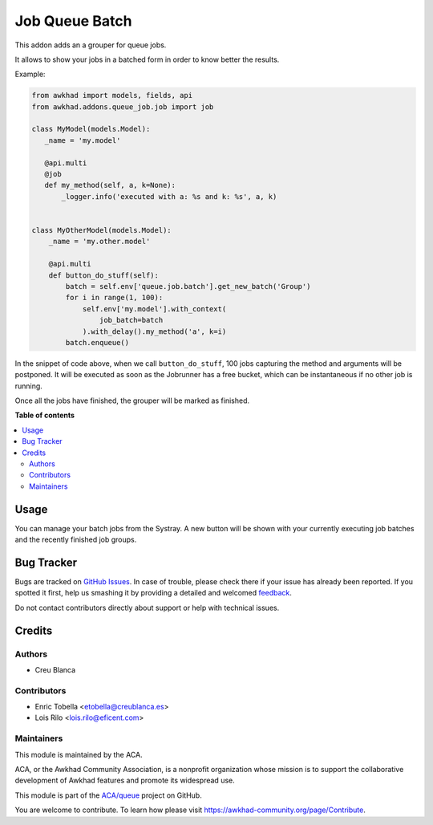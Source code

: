 ===============
Job Queue Batch
===============

.. !!!!!!!!!!!!!!!!!!!!!!!!!!!!!!!!!!!!!!!!!!!!!!!!!!!!
   !! This file is generated by oca-gen-addon-readme !!
   !! changes will be overwritten.                   !!
   !!!!!!!!!!!!!!!!!!!!!!!!!!!!!!!!!!!!!!!!!!!!!!!!!!!!

.. |badge1| image:: https://img.shields.io/badge/maturity-Beta-yellow.png
    :target: https://awkhad-community.org/page/development-status
    :alt: Beta
.. |badge2| image:: https://img.shields.io/badge/licence-AGPL--3-blue.png
    :target: http://www.gnu.org/licenses/agpl-3.0-standalone.html
    :alt: License: AGPL-3
.. |badge3| image:: https://img.shields.io/badge/github-ACA%2Fqueue-lightgray.png?logo=github
    :target: https://github.com/ACA/queue/tree/12.0/queue_job_batch
    :alt: ACA/queue
.. |badge4| image:: https://img.shields.io/badge/weblate-Translate%20me-F47D42.png
    :target: https://translation.awkhad-community.org/projects/queue-12-0/queue-12-0-queue_job_batch
    :alt: Translate me on Weblate
.. |badge5| image:: https://img.shields.io/badge/runbot-Try%20me-875A7B.png
    :target: https://runbot.awkhad-community.org/runbot/230/12.0
    :alt: Try me on Runbot

|badge1| |badge2| |badge3| |badge4| |badge5| 

This addon adds an a grouper for queue jobs.

It allows to show your jobs in a batched form in order to know better the
results.

Example:

.. code-block:: python

  from awkhad import models, fields, api
  from awkhad.addons.queue_job.job import job

  class MyModel(models.Model):
     _name = 'my.model'

     @api.multi
     @job
     def my_method(self, a, k=None):
         _logger.info('executed with a: %s and k: %s', a, k)


  class MyOtherModel(models.Model):
      _name = 'my.other.model'

      @api.multi
      def button_do_stuff(self):
          batch = self.env['queue.job.batch'].get_new_batch('Group')
          for i in range(1, 100):
              self.env['my.model'].with_context(
                  job_batch=batch
              ).with_delay().my_method('a', k=i)
          batch.enqueue()


In the snippet of code above, when we call ``button_do_stuff``, 100 jobs
capturing the method and arguments will be postponed.  It will be executed as
soon as the Jobrunner has a free bucket, which can be instantaneous if no other
job is running.

Once all the jobs have finished, the grouper will be marked as finished.

**Table of contents**

.. contents::
   :local:

Usage
=====

You can manage your batch jobs from the Systray. A new button will be shown
with your currently executing job batches and the recently finished job groups.

Bug Tracker
===========

Bugs are tracked on `GitHub Issues <https://github.com/ACA/queue/issues>`_.
In case of trouble, please check there if your issue has already been reported.
If you spotted it first, help us smashing it by providing a detailed and welcomed
`feedback <https://github.com/ACA/queue/issues/new?body=module:%20queue_job_batch%0Aversion:%2012.0%0A%0A**Steps%20to%20reproduce**%0A-%20...%0A%0A**Current%20behavior**%0A%0A**Expected%20behavior**>`_.

Do not contact contributors directly about support or help with technical issues.

Credits
=======

Authors
~~~~~~~

* Creu Blanca

Contributors
~~~~~~~~~~~~

* Enric Tobella <etobella@creublanca.es>
* Lois Rilo <lois.rilo@eficent.com>

Maintainers
~~~~~~~~~~~

This module is maintained by the ACA.

.. image:: https://awkhad-community.org/logo.png
   :alt: Awkhad Community Association
   :target: https://awkhad-community.org

ACA, or the Awkhad Community Association, is a nonprofit organization whose
mission is to support the collaborative development of Awkhad features and
promote its widespread use.

This module is part of the `ACA/queue <https://github.com/ACA/queue/tree/12.0/queue_job_batch>`_ project on GitHub.

You are welcome to contribute. To learn how please visit https://awkhad-community.org/page/Contribute.
